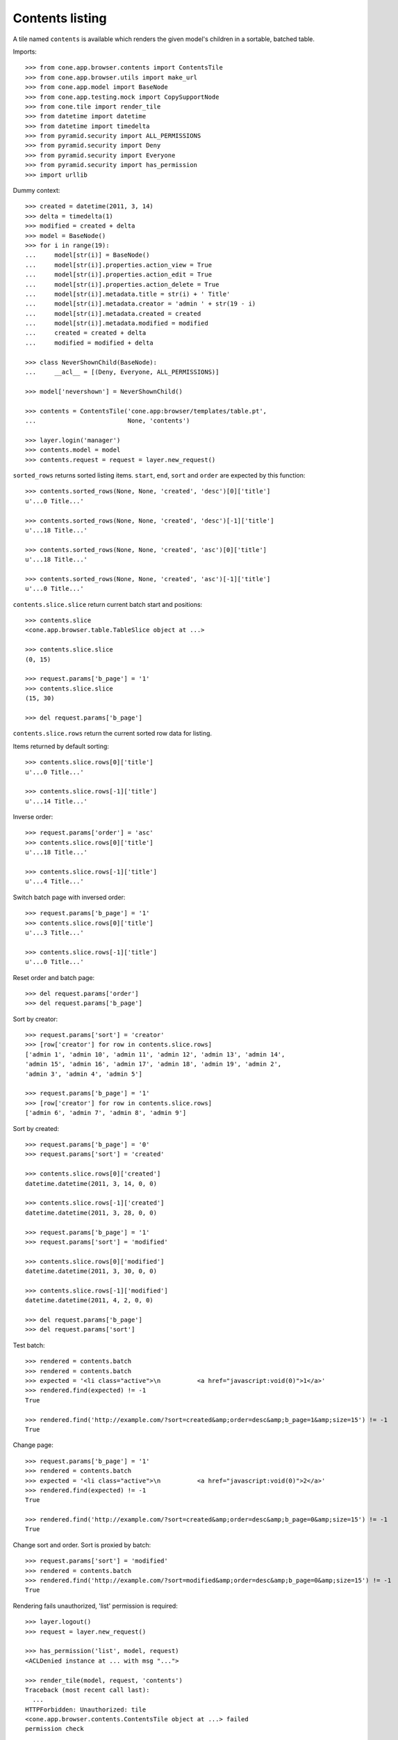 Contents listing
================

A tile named ``contents`` is available which renders the given model's children
in a sortable, batched table.

Imports::

    >>> from cone.app.browser.contents import ContentsTile
    >>> from cone.app.browser.utils import make_url
    >>> from cone.app.model import BaseNode
    >>> from cone.app.testing.mock import CopySupportNode
    >>> from cone.tile import render_tile
    >>> from datetime import datetime
    >>> from datetime import timedelta
    >>> from pyramid.security import ALL_PERMISSIONS
    >>> from pyramid.security import Deny
    >>> from pyramid.security import Everyone
    >>> from pyramid.security import has_permission
    >>> import urllib

Dummy context::

    >>> created = datetime(2011, 3, 14)
    >>> delta = timedelta(1)
    >>> modified = created + delta
    >>> model = BaseNode()
    >>> for i in range(19):
    ...     model[str(i)] = BaseNode()
    ...     model[str(i)].properties.action_view = True
    ...     model[str(i)].properties.action_edit = True
    ...     model[str(i)].properties.action_delete = True
    ...     model[str(i)].metadata.title = str(i) + ' Title'
    ...     model[str(i)].metadata.creator = 'admin ' + str(19 - i)
    ...     model[str(i)].metadata.created = created
    ...     model[str(i)].metadata.modified = modified
    ...     created = created + delta
    ...     modified = modified + delta

    >>> class NeverShownChild(BaseNode):
    ...     __acl__ = [(Deny, Everyone, ALL_PERMISSIONS)]

    >>> model['nevershown'] = NeverShownChild()

    >>> contents = ContentsTile('cone.app:browser/templates/table.pt',
    ...                         None, 'contents')

    >>> layer.login('manager')
    >>> contents.model = model
    >>> contents.request = request = layer.new_request()

``sorted_rows`` returns sorted listing items. ``start``, ``end``, ``sort`` and
``order`` are expected by this function::

    >>> contents.sorted_rows(None, None, 'created', 'desc')[0]['title']
    u'...0 Title...'

    >>> contents.sorted_rows(None, None, 'created', 'desc')[-1]['title']
    u'...18 Title...'

    >>> contents.sorted_rows(None, None, 'created', 'asc')[0]['title']
    u'...18 Title...'

    >>> contents.sorted_rows(None, None, 'created', 'asc')[-1]['title']
    u'...0 Title...'

``contents.slice.slice`` return current batch start and positions::

    >>> contents.slice
    <cone.app.browser.table.TableSlice object at ...>

    >>> contents.slice.slice
    (0, 15)

    >>> request.params['b_page'] = '1'
    >>> contents.slice.slice
    (15, 30)

    >>> del request.params['b_page']

``contents.slice.rows`` return the current sorted row data for listing.

Items returned by default sorting::

    >>> contents.slice.rows[0]['title']
    u'...0 Title...'

    >>> contents.slice.rows[-1]['title']
    u'...14 Title...'

Inverse order::

    >>> request.params['order'] = 'asc'
    >>> contents.slice.rows[0]['title']
    u'...18 Title...'

    >>> contents.slice.rows[-1]['title']
    u'...4 Title...'

Switch batch page with inversed order::

    >>> request.params['b_page'] = '1'
    >>> contents.slice.rows[0]['title']
    u'...3 Title...'

    >>> contents.slice.rows[-1]['title']
    u'...0 Title...'

Reset order and batch page::

    >>> del request.params['order']
    >>> del request.params['b_page']

Sort by creator::

    >>> request.params['sort'] = 'creator'
    >>> [row['creator'] for row in contents.slice.rows]
    ['admin 1', 'admin 10', 'admin 11', 'admin 12', 'admin 13', 'admin 14', 
    'admin 15', 'admin 16', 'admin 17', 'admin 18', 'admin 19', 'admin 2', 
    'admin 3', 'admin 4', 'admin 5']

    >>> request.params['b_page'] = '1'
    >>> [row['creator'] for row in contents.slice.rows]
    ['admin 6', 'admin 7', 'admin 8', 'admin 9']

Sort by created::

    >>> request.params['b_page'] = '0'
    >>> request.params['sort'] = 'created'

    >>> contents.slice.rows[0]['created']
    datetime.datetime(2011, 3, 14, 0, 0)

    >>> contents.slice.rows[-1]['created']
    datetime.datetime(2011, 3, 28, 0, 0)

    >>> request.params['b_page'] = '1'
    >>> request.params['sort'] = 'modified'

    >>> contents.slice.rows[0]['modified']
    datetime.datetime(2011, 3, 30, 0, 0)

    >>> contents.slice.rows[-1]['modified']
    datetime.datetime(2011, 4, 2, 0, 0)

    >>> del request.params['b_page']
    >>> del request.params['sort']

Test batch::

    >>> rendered = contents.batch
    >>> rendered = contents.batch
    >>> expected = '<li class="active">\n          <a href="javascript:void(0)">1</a>'
    >>> rendered.find(expected) != -1
    True

    >>> rendered.find('http://example.com/?sort=created&amp;order=desc&amp;b_page=1&amp;size=15') != -1
    True

Change page::

    >>> request.params['b_page'] = '1'
    >>> rendered = contents.batch
    >>> expected = '<li class="active">\n          <a href="javascript:void(0)">2</a>'
    >>> rendered.find(expected) != -1
    True

    >>> rendered.find('http://example.com/?sort=created&amp;order=desc&amp;b_page=0&amp;size=15') != -1
    True

Change sort and order. Sort is proxied by batch::

    >>> request.params['sort'] = 'modified'
    >>> rendered = contents.batch
    >>> rendered.find('http://example.com/?sort=modified&amp;order=desc&amp;b_page=0&amp;size=15') != -1
    True

Rendering fails unauthorized, 'list' permission is required::

    >>> layer.logout()
    >>> request = layer.new_request()

    >>> has_permission('list', model, request)
    <ACLDenied instance at ... with msg "...">

    >>> render_tile(model, request, 'contents')
    Traceback (most recent call last):
      ...
    HTTPForbidden: Unauthorized: tile 
    <cone.app.browser.contents.ContentsTile object at ...> failed 
    permission check

Render authenticated::

    >>> layer.login('manager')
    >>> request = layer.new_request()
    >>> request.params['sort'] = 'modified'
    >>> request.params['b_page'] = '1'
    >>> rendered = render_tile(model, request, 'contents')
    >>> expected = \
    ... '<a href="http://example.com/?sort=title&amp;order=desc&amp;b_page=1&amp;size=15"'
    >>> rendered.find(expected) != -1
    True

Copysupport Attributes::

    >>> model = CopySupportNode()
    >>> model['child'] = CopySupportNode()
    >>> request = layer.new_request()
    >>> rendered = render_tile(model, request, 'contents')
    >>> expected = 'class="selectable copysupportitem"'
    >>> rendered.find(expected) > -1
    True

    >>> request = layer.new_request()
    >>> cut_url = urllib.quote(make_url(request, node=model['child']))
    >>> request.cookies['cone.app.copysupport.cut'] = cut_url
    >>> rendered = render_tile(model, request, 'contents')
    >>> expected = 'class="selectable copysupportitem copysupport_cut"'
    >>> rendered.find(expected) > -1
    True

    >>> layer.logout()
